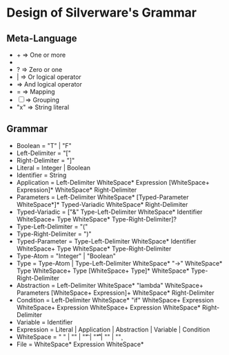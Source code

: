 * Design of Silverware's Grammar

** Meta-Language

  -  +  => One or more
  -  *  => Zero or more
  -  ?  => Zero or one 
  -  |  => Or logical operator
  -     => And logical operator
  -  =  => Mapping
  - [ ] => Grouping
  - "x" => String literal 
    
** Grammar

  - Boolean = "T" | "F"
  - Left-Delimiter = "["
  - Right-Delimiter =  "]"
  - Literal = Integer | Boolean
  - Identifier = String
  - Application = Left-Delimiter WhiteSpace* Expression [WhiteSpace+ Expression]* WhiteSpace* Right-Delimiter
  - Parameters = Left-Delimiter WhiteSpace* [Typed-Parameter WhiteSpace*]* Typed-Variadic WhiteSpace* Right-Delimiter
  - Typed-Variadic = ["&" Type-Left-Delimiter WhiteSpace* Identifier WhiteSpace+ Type WhiteSpace* Type-Right-Delimiter]?
  - Type-Left-Delimiter = "("
  - Type-Right-Delimiter = ")"
  - Typed-Parameter = Type-Left-Delimiter WhiteSpace* Identifier WhiteSpace+ Type WhiteSpace* Type-Right-Delimiter
  - Type-Atom = "Integer" | "Boolean"
  - Type = Type-Atom | Type-Left-Delimiter WhiteSpace* "->" WhiteSpace* Type WhiteSpace+ Type [WhiteSpace+ Type]* WhiteSpace* Type-Right-Delimiter
  - Abstraction = Left-Delimiter WhiteSpace* "lambda" WhiteSpace+ Parameters [WhiteSpace+ Expression]+ WhiteSpace* Right-Delimiter
  - Condition = Left-Delimiter WhiteSpace* "if" WhiteSpace+ Expression WhiteSpace+ Expression WhiteSpace+ Expression WhiteSpace* Right-Delimiter
  - Variable = Identifier
  - Expression =  Literal | Application | Abstraction | Variable | Condition
  - WhiteSpace = " " | "\n" | "\t" | "\r\t" | "\r\n" | "\c"
  - File = WhiteSpace* Expression WhiteSpace*

